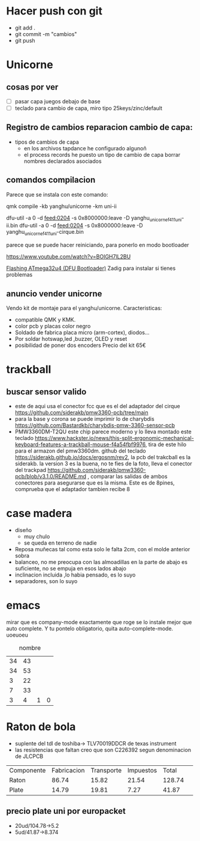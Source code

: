 
* Hacer push con git
- git add .
- git commit -m "cambios"
- git push

* Unicorne
** cosas por ver
- [ ] pasar capa juegos debajo de base
- [ ] teclado para cambio de capa, miro tipo 25keys/zinc/default
** Registro de cambios reparacion cambio de capa:
- tipos de cambios de capa
  - en los archivos tapdance he configurado algunoñ
  - el process records he puesto un tipo de cambio de capa borrar nombres declarados asociados

** comandos compilacion
Parece que se instala con este comando:

  qmk compile -kb yanghu/unicorne -km uni-ii

  dfu-util -a 0 -d feed:0204 -s 0x8000000:leave -D yanghu_unicorne_f411_uni-ii.bin
  dfu-util -a 0 -d feed:0204 -s 0x8000000:leave -D yanghu_unicorne_f411_uni-cirque.bin

parece que se puede hacer reiniciando, para ponerlo en modo bootloader

https://www.youtube.com/watch?v=BOIGH7lL2BU


[[https://docs.keeb.io/flashing-firmware][Flashing ATmega32u4 (DFU Bootloader)]]
Zadig para instalar si tienes problemas
** anuncio vender unicorne
Vendo kit de montaje para el yanghu/unicorne.
Caracteristicas:
- compatible QMK y KMK.
- color pcb y placas color negro 
- Soldado de fabrica placa micro (arm-cortex), diodos...
- Por soldar hotswap,led ,buzzer, OLED y reset
- posibilidad de poner dos encoders
  Precio del kit 65€
* trackball
** buscar sensor valido
- este de aqui usa el conector fcc que es el del adaptador del cirque https://github.com/siderakb/pmw3360-pcb/tree/main
- para la base y corona se puede imprimir lo de charybdis https://github.com/Bastardkb/charybdis-pmw-3360-sensor-pcb
- PMW3360DM-T2QU este chip parece moderno y lo lleva montado este teclado https://www.hackster.io/news/this-split-ergonomic-mechanical-keyboard-features-a-trackball-mouse-f4a54fbf9976, tira de este hilo para el armazon del pmw3360dm.
  github del teclado https://siderakb.github.io/docs/ergosnm/rev2, la pcb del trakcball es la siderakb. la version 3 es la buena, no te fies de la foto, lleva el conector del trackpad https://github.com/siderakb/pmw3360-pcb/blob/v3.1.0/README.md , comparar las salidas de ambos conectores para asegurarse que es la misma. Este es de 8pines, comprueba que el adaptador tambien recibe 8
  

* case madera
- diseño
  - muy chulo
  - se queda en terreno de nadie
- Reposa muñecas tal como esta solo le falta 2cm, con el molde anterior sobra
- balanceo, no me preocupa con las almoadillas en la parte de abajo es suficiente, no se empuja en esos lados abajo
- inclinacion incluida ,lo habia pensado, es lo suyo
- separadores, son lo suyo
* emacs
mirar que es company-mode exactamente que roge se lo instale mejor que auto complete. Y tu pontelo obligatorio, quita auto-complete-mode. 
uoeuoeu
#+NAME: tab:tabla referencia
#+CAPTION: nombre
#+ATTR_LATEX: :booktabs h :center h :environment tabu :width \textwidth :align |r|c|c| :font \footnotesize
| 34 | 43 |   |   |
| 34 | 53 |   |   |
|  3 | 22 |   |   |
|  7 | 33 |   |   |
|----+----+---+---|
|  3 |  4 | 1 | 0 |
#+TBLFM: $3=($2-$1)::@5$4=vsum(@1$3..@4$3)
* Raton de bola
- suplente del tdl de toshiba→ TLV70019DDCR de texas instrument
- las resistencias que faltan creo que son C226392 segun denominacion de JLCPCB
  
| Componente | Fabricacion | Transporte | Impuestos | Total  |  |
| Raton      |       86.74 |      15.82 |     21.54 | 128.74 ||
| Plate      |       14.79 |      19.81 |      7.27 |  41.87 ||

** precio plate uni por europacket
- 20ud/104.78→5.2
- 5ud/41.87→8.374
